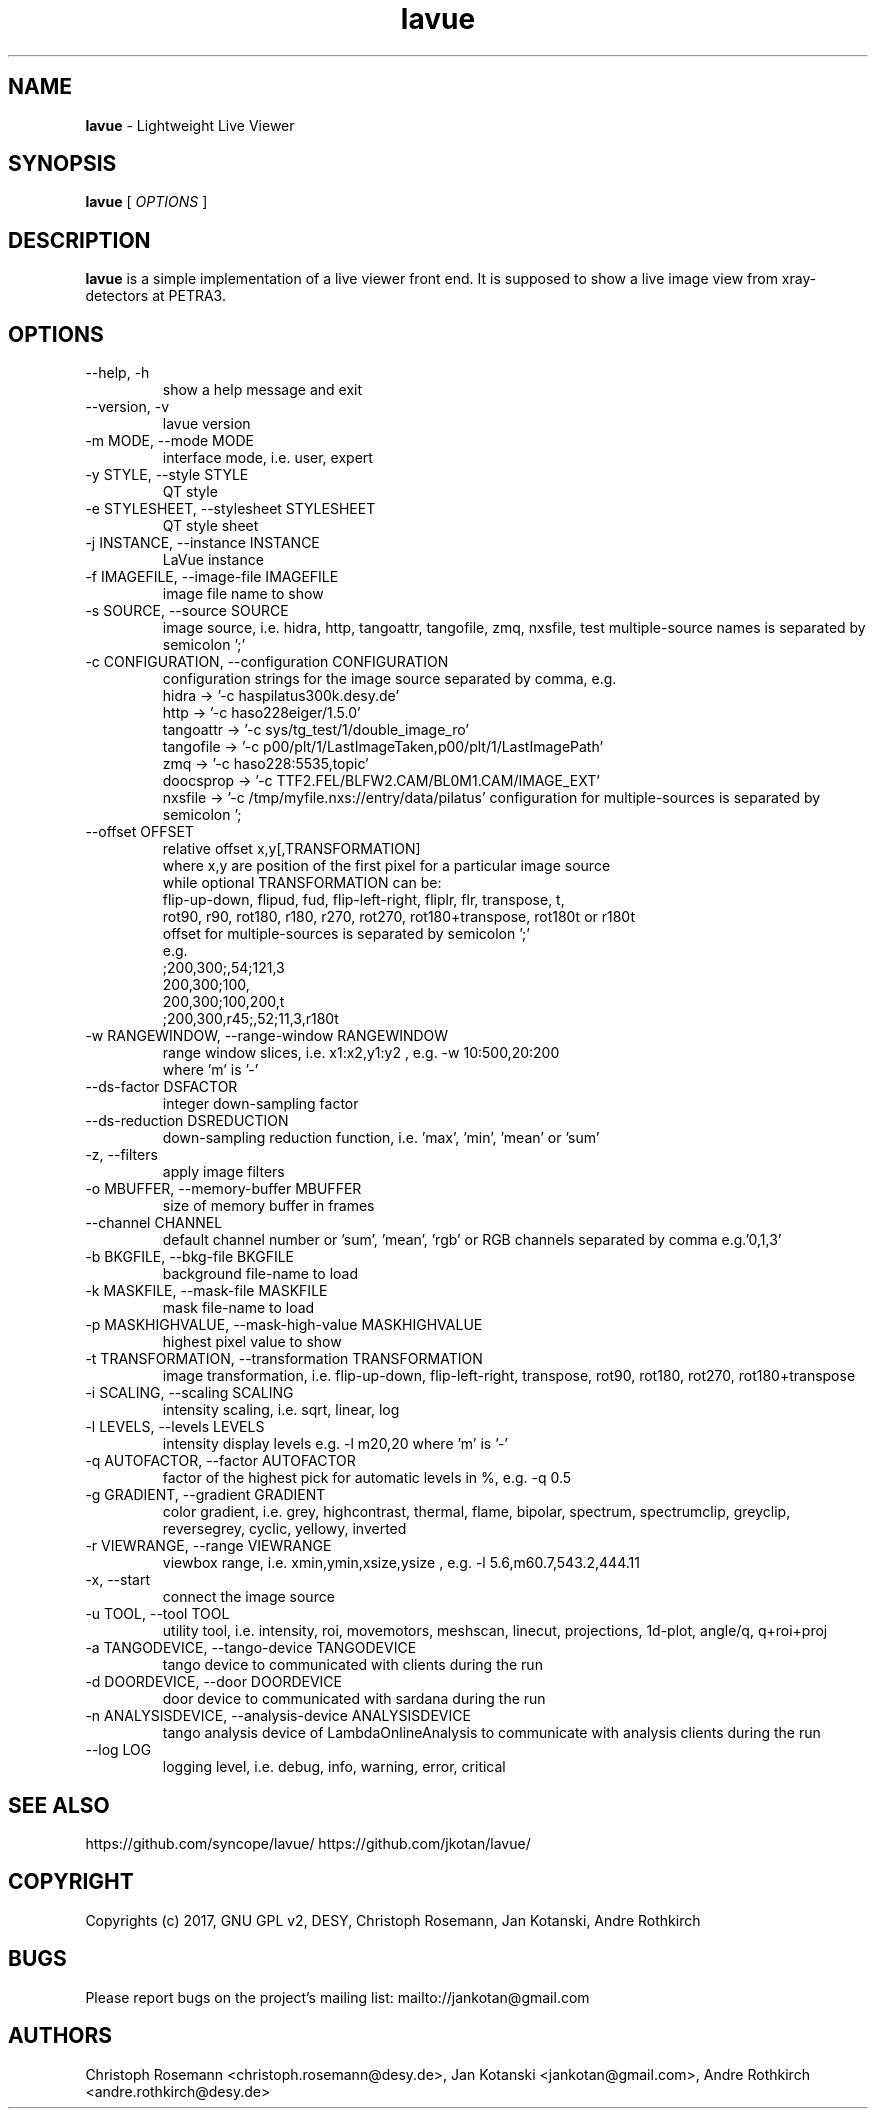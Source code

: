 .TH lavue 1 "2017-05-12" lavue
.SH NAME
.B lavue
\- Lightweight Live Viewer

.SH SYNOPSIS
.B  lavue
[
.I OPTIONS
]

.SH DESCRIPTION
.B lavue
is a simple implementation of a live viewer front end. It is supposed to show a live image view from xray-detectors at PETRA3.


.SH OPTIONS
.\".IP "--version"
.\"show program's version number and exit
.IP "--help, -h"
show a help message and exit
.IP "--version, -v"
lavue version
.IP "-m MODE, --mode MODE"
interface mode, i.e. user, expert
.IP "-y STYLE, --style STYLE"
QT style
.IP "-e STYLESHEET, --stylesheet STYLESHEET"
QT style sheet
.IP "-j INSTANCE, --instance INSTANCE"
LaVue instance
.IP "-f IMAGEFILE, --image-file IMAGEFILE"
image file name to show
.IP "-s SOURCE, --source SOURCE"
image source, i.e. hidra, http, tangoattr, tangofile, zmq, nxsfile, test
multiple-source names is separated by semicolon ';'
.IP "-c CONFIGURATION, --configuration CONFIGURATION"
configuration strings for the image source separated by comma, e.g.
  hidra -> '-c haspilatus300k.desy.de'
  http -> '-c haso228eiger/1.5.0'
  tangoattr -> '-c sys/tg_test/1/double_image_ro'
  tangofile -> '-c p00/plt/1/LastImageTaken,p00/plt/1/LastImagePath'
  zmq -> '-c haso228:5535,topic'
  doocsprop -> '-c TTF2.FEL/BLFW2.CAM/BL0M1.CAM/IMAGE_EXT'
  nxsfile -> '-c /tmp/myfile.nxs://entry/data/pilatus'
configuration for multiple-sources is separated by semicolon ';
.IP "--offset OFFSET"
relative offset x,y[,TRANSFORMATION]
  where x,y are position of the first pixel for a particular image source
  while optional TRANSFORMATION can be:
    flip-up-down, flipud, fud, flip-left-right, fliplr, flr, transpose, t,
    rot90, r90, rot180, r180, r270, rot270, rot180+transpose, rot180t or r180t
  offset for multiple-sources is separated by semicolon ';'
  e.g.
      ;200,300;,54;121,3
      200,300;100,
      200,300;100,200,t
      ;200,300,r45;,52;11,3,r180t
.IP "-w RANGEWINDOW, --range-window RANGEWINDOW"
range window slices, i.e. x1:x2,y1:y2 , e.g. -w 10:500,20:200
  where 'm' is '-'
.IP "--ds-factor DSFACTOR"
integer down-sampling factor
.IP "--ds-reduction DSREDUCTION"
down-sampling reduction function, i.e. 'max', 'min', 'mean' or 'sum'
.IP "-z, --filters"
apply image filters
.IP "-o MBUFFER, --memory-buffer MBUFFER"
size of memory buffer in frames
.IP "--channel CHANNEL"
default channel number or 'sum', 'mean', 'rgb' or RGB channels separated by comma e.g.'0,1,3'
.IP "-b BKGFILE, --bkg-file BKGFILE"
background file-name to load
.IP "-k MASKFILE, --mask-file MASKFILE"
mask file-name to load
.IP "-p MASKHIGHVALUE, --mask-high-value MASKHIGHVALUE"
highest pixel value to show
.IP "-t TRANSFORMATION, --transformation TRANSFORMATION"
image transformation, i.e.
flip-up-down, flip-left-right, transpose,
rot90, rot180, rot270, rot180+transpose
.IP "-i SCALING, --scaling SCALING"
intensity scaling, i.e. sqrt, linear, log
.IP "-l LEVELS, --levels LEVELS"
intensity display levels e.g. -l m20,20
where 'm' is '-'
.IP "-q AUTOFACTOR, --factor AUTOFACTOR"
factor of the highest pick for automatic levels in %, e.g. -q 0.5
.IP "-g GRADIENT, --gradient GRADIENT"
color gradient, i.e.
grey, highcontrast, thermal, flame, bipolar, spectrum, spectrumclip, greyclip, reversegrey, cyclic, yellowy, inverted
.IP "-r VIEWRANGE, --range VIEWRANGE"
viewbox range, i.e. xmin,ymin,xsize,ysize , e.g. -l 5.6,m60.7,543.2,444.11
.IP "-x, --start"
connect the image source
.IP "-u TOOL, --tool TOOL"
utility tool, i.e. intensity, roi, movemotors, meshscan, linecut, projections, 1d-plot, angle/q, q+roi+proj
.IP "-a TANGODEVICE, --tango-device TANGODEVICE"
tango device to communicated with clients during the run
.IP "-d DOORDEVICE, --door DOORDEVICE"
door device to communicated with sardana during the run
.IP "-n ANALYSISDEVICE, --analysis-device ANALYSISDEVICE"
tango analysis device of LambdaOnlineAnalysis to communicate with analysis clients during the run
.IP "--log LOG"
logging level, i.e. debug, info, warning, error, critical


.SH SEE ALSO
https://github.com/syncope/lavue/
https://github.com/jkotan/lavue/

.SH COPYRIGHT
Copyrights (c) 2017, GNU GPL v2, DESY, Christoph Rosemann, Jan Kotanski, Andre Rothkirch

.SH BUGS
Please report bugs on the project's mailing list:
mailto://jankotan@gmail.com

.SH AUTHORS
Christoph Rosemann <christoph.rosemann@desy.de>, Jan Kotanski <jankotan@gmail.com>, Andre Rothkirch <andre.rothkirch@desy.de>

